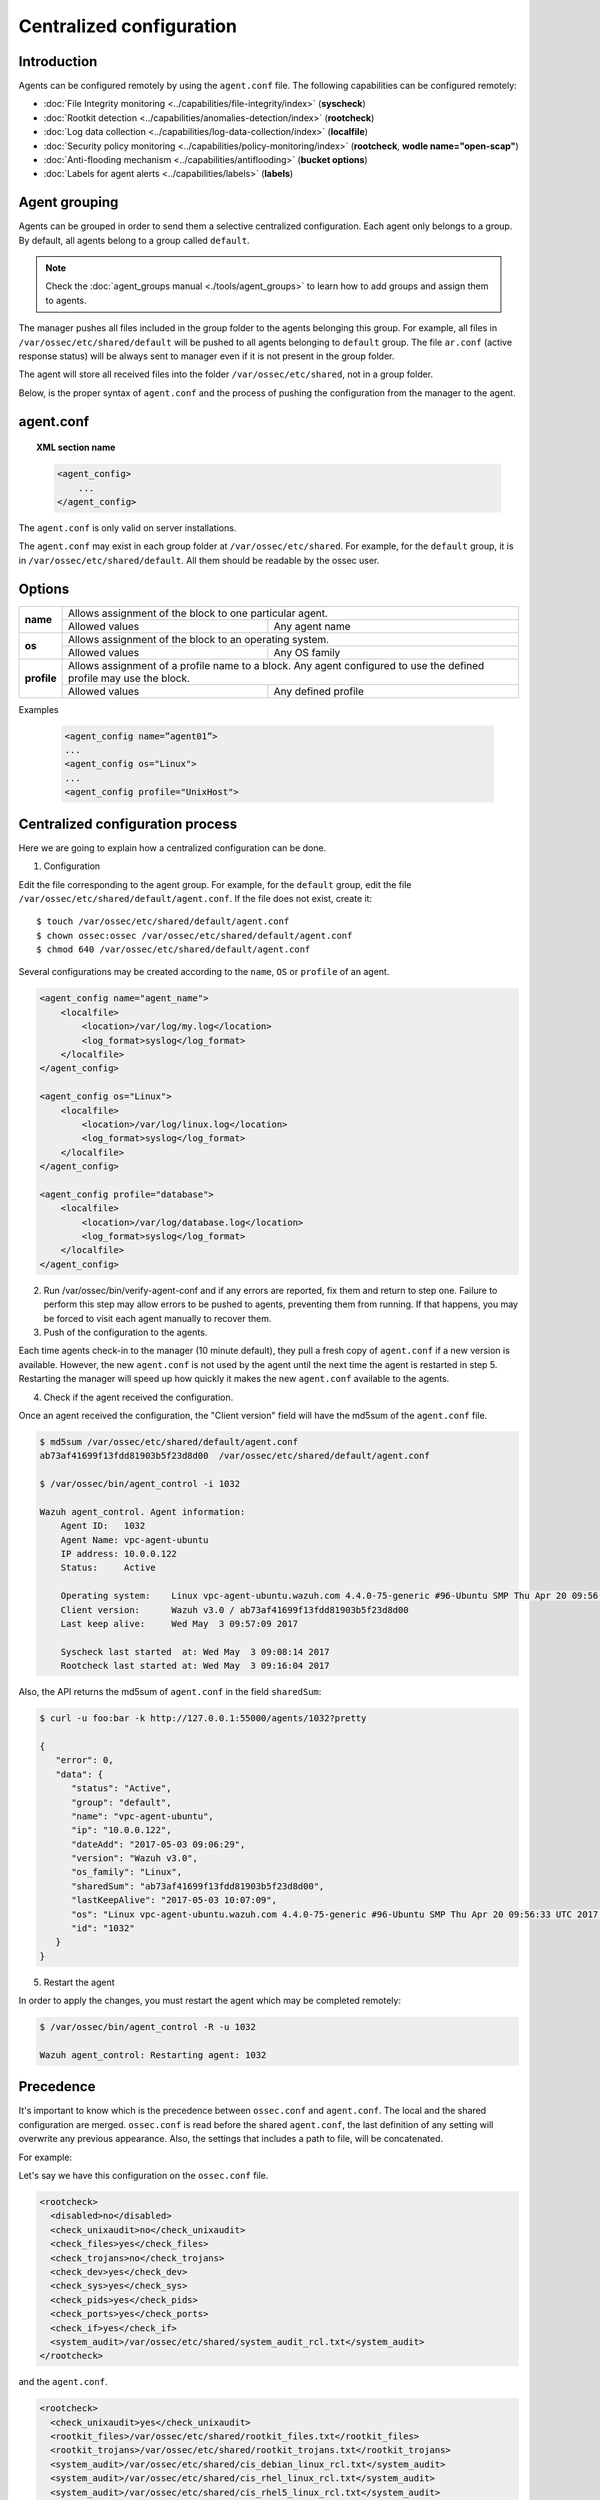 .. _reference_agent_conf:

Centralized configuration
=======================================

Introduction
--------------------------------

Agents can be configured remotely by using the ``agent.conf`` file. The following capabilities can be configured remotely:

- :doc:`File Integrity monitoring <../capabilities/file-integrity/index>` (**syscheck**)
- :doc:`Rootkit detection <../capabilities/anomalies-detection/index>` (**rootcheck**)
- :doc:`Log data collection <../capabilities/log-data-collection/index>` (**localfile**)
- :doc:`Security policy monitoring <../capabilities/policy-monitoring/index>` (**rootcheck**, **wodle name="open-scap"**)
- :doc:`Anti-flooding mechanism <../capabilities/antiflooding>` (**bucket options**)
- :doc:`Labels for agent alerts <../capabilities/labels>` (**labels**)

Agent grouping
--------------------------------

.. versionadded:: 3.0

Agents can be grouped in order to send them a selective centralized configuration. Each agent only belongs to a group. By default, all agents belong to a group called ``default``.

.. note::
    Check the :doc:`agent_groups manual <./tools/agent_groups>` to learn how to add groups and assign them to agents.

The manager pushes all files included in the group folder to the agents belonging this group. For example, all files in ``/var/ossec/etc/shared/default`` will be pushed to all agents belonging to ``default`` group.
The file ``ar.conf`` (active response status) will be always sent to manager even if it is not present in the group folder.

The agent will store all received files into the folder ``/var/ossec/etc/shared``, not in a group folder.

Below, is the proper syntax of ``agent.conf`` and the process of pushing the configuration from the manager to the agent.

agent.conf
--------------------------------
.. topic:: XML section name

	.. code-block:: xml

		<agent_config>
		    ...
		</agent_config>

The ``agent.conf`` is only valid on server installations.

The ``agent.conf`` may exist in each group folder at ``/var/ossec/etc/shared``.
For example, for the ``default`` group, it is in ``/var/ossec/etc/shared/default``.
All them should be readable by the ossec user.

Options
-------

+-------------+-------------------------------------------------------------------------------------------------------------------+
| **name**    | Allows assignment of the block to one particular agent.                                                           |
+             +-------------------------------------------------------+-----------------------------------------------------------+
|             | Allowed values                                        | Any agent name                                            |
+-------------+-------------------------------------------------------+-----------------------------------------------------------+
| **os**      | Allows assignment of the block to an operating system.                                                            |
+             +-------------------------------------------------------+-----------------------------------------------------------+
|             | Allowed values                                        | Any OS family                                             |
+-------------+-------------------------------------------------------+-----------------------------------------------------------+
| **profile** | Allows assignment of a profile name to a block. Any agent configured to use the defined profile may use the block.|
+             +-------------------------------------------------------+-----------------------------------------------------------+
|             | Allowed values                                        | Any defined profile                                       |
+-------------+-------------------------------------------------------+-----------------------------------------------------------+

Examples

	.. code-block:: xml

		<agent_config name=”agent01”>
		...
		<agent_config os="Linux">
		...
		<agent_config profile="UnixHost">

Centralized configuration process
-----------------------------------

Here we are going to explain how a centralized configuration can be done.

1. Configuration

Edit the file corresponding to the agent group. For example, for the ``default`` group, edit the file ``/var/ossec/etc/shared/default/agent.conf``. If the file does not exist, create it::

    $ touch /var/ossec/etc/shared/default/agent.conf
    $ chown ossec:ossec /var/ossec/etc/shared/default/agent.conf
    $ chmod 640 /var/ossec/etc/shared/default/agent.conf

Several configurations may be created according to the ``name``, ``OS`` or ``profile`` of an agent.

.. code-block:: xml

    <agent_config name="agent_name">
        <localfile>
            <location>/var/log/my.log</location>
            <log_format>syslog</log_format>
        </localfile>
    </agent_config>

    <agent_config os="Linux">
        <localfile>
            <location>/var/log/linux.log</location>
            <log_format>syslog</log_format>
        </localfile>
    </agent_config>

    <agent_config profile="database">
        <localfile>
            <location>/var/log/database.log</location>
            <log_format>syslog</log_format>
        </localfile>
    </agent_config>

2. Run /var/ossec/bin/verify-agent-conf and if any errors are reported, fix them and return to step one.  Failure to perform this step may allow errors to be pushed to agents, preventing them from running.  If that happens, you may be forced to visit each agent manually to recover them.

3. Push of the configuration to the agents.

Each time agents check-in to the manager (10 minute default), they pull a fresh copy of ``agent.conf`` if a new version is available.  However, the new ``agent.conf`` is not used by the agent until the next time the agent is restarted in step 5. Restarting the manager will speed up how quickly it makes the new ``agent.conf`` available to the agents.

4. Check if the agent received the configuration.

Once an agent received the configuration, the "Client version" field will have the md5sum of the ``agent.conf`` file.

.. code-block:: console

    $ md5sum /var/ossec/etc/shared/default/agent.conf
    ab73af41699f13fdd81903b5f23d8d00  /var/ossec/etc/shared/default/agent.conf

    $ /var/ossec/bin/agent_control -i 1032

    Wazuh agent_control. Agent information:
        Agent ID:   1032
        Agent Name: vpc-agent-ubuntu
        IP address: 10.0.0.122
        Status:     Active

        Operating system:    Linux vpc-agent-ubuntu.wazuh.com 4.4.0-75-generic #96-Ubuntu SMP Thu Apr 20 09:56:33 UTC 2017 x86_64
        Client version:      Wazuh v3.0 / ab73af41699f13fdd81903b5f23d8d00
        Last keep alive:     Wed May  3 09:57:09 2017

        Syscheck last started  at: Wed May  3 09:08:14 2017
        Rootcheck last started at: Wed May  3 09:16:04 2017

Also, the API returns the md5sum of ``agent.conf`` in the field ``sharedSum``:

.. code-block:: console

    $ curl -u foo:bar -k http://127.0.0.1:55000/agents/1032?pretty

    {
       "error": 0,
       "data": {
          "status": "Active",
          "group": "default",
          "name": "vpc-agent-ubuntu",
          "ip": "10.0.0.122",
          "dateAdd": "2017-05-03 09:06:29",
          "version": "Wazuh v3.0",
          "os_family": "Linux",
          "sharedSum": "ab73af41699f13fdd81903b5f23d8d00",
          "lastKeepAlive": "2017-05-03 10:07:09",
          "os": "Linux vpc-agent-ubuntu.wazuh.com 4.4.0-75-generic #96-Ubuntu SMP Thu Apr 20 09:56:33 UTC 2017 x86_64",
          "id": "1032"
       }
    }


5. Restart the agent

In order to apply the changes, you must restart the agent which may be completed remotely:

.. code-block:: console

    $ /var/ossec/bin/agent_control -R -u 1032

    Wazuh agent_control: Restarting agent: 1032

Precedence
----------

It's important to know which is the precedence between ``ossec.conf`` and ``agent.conf``. The local and the shared configuration are merged. ``ossec.conf`` is read before the shared ``agent.conf``, the last definition of any setting will overwrite any previous appearance. Also, the settings that includes a path to file, will be concatenated.

For example:

Let's say we have this configuration on the ``ossec.conf`` file.

.. code-block:: xml

  <rootcheck>
    <disabled>no</disabled>
    <check_unixaudit>no</check_unixaudit>
    <check_files>yes</check_files>
    <check_trojans>no</check_trojans>
    <check_dev>yes</check_dev>
    <check_sys>yes</check_sys>
    <check_pids>yes</check_pids>
    <check_ports>yes</check_ports>
    <check_if>yes</check_if>
    <system_audit>/var/ossec/etc/shared/system_audit_rcl.txt</system_audit>
  </rootcheck>

and the ``agent.conf``.

.. code-block:: xml

  <rootcheck>
    <check_unixaudit>yes</check_unixaudit>
    <rootkit_files>/var/ossec/etc/shared/rootkit_files.txt</rootkit_files>
    <rootkit_trojans>/var/ossec/etc/shared/rootkit_trojans.txt</rootkit_trojans>
    <system_audit>/var/ossec/etc/shared/cis_debian_linux_rcl.txt</system_audit>
    <system_audit>/var/ossec/etc/shared/cis_rhel_linux_rcl.txt</system_audit>
    <system_audit>/var/ossec/etc/shared/cis_rhel5_linux_rcl.txt</system_audit>
  </rootcheck>

The final configuration will overwrite ``check_unixaudit`` to "yes" because it appears on the ``agent.conf``. The path listed with ``system_audit`` option will be concatenated, so ``system_audit_rcl.txt`` (on the ``ossec.conf``) will be as valid as ``cis_debian_linux_rcl.txt`` (on the ``agent.conf``).
